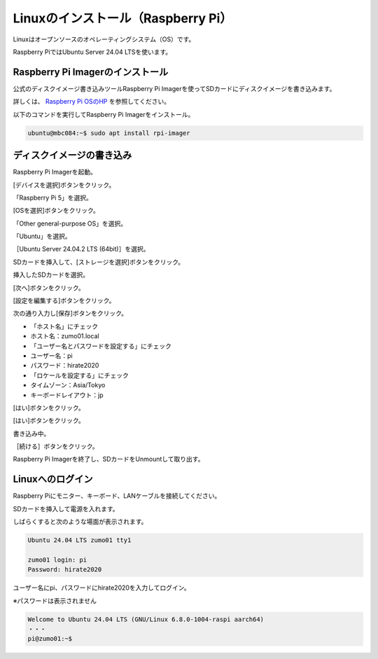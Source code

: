 ============================================================
Linuxのインストール（Raspberry Pi）
============================================================

Linuxはオープンソースのオペレーティングシステム（OS）です。

Raspberry PiではUbuntu Server 24.04 LTSを使います。

Raspberry Pi Imagerのインストール
============================================================

公式のディスクイメージ書き込みツールRaspberry Pi Imagerを使ってSDカードにディスクイメージを書き込みます。

詳しくは、 `Raspberry Pi OSのHP <https://www.raspberrypi.com/software/>`_ を参照してください。

以下のコマンドを実行してRaspberry Pi Imagerをインストール。

.. code-block:: console

    ubuntu@mbc084:~$ sudo apt install rpi-imager

ディスクイメージの書き込み
============================================================

Raspberry Pi Imagerを起動。

[デバイスを選択]ボタンをクリック。

.. image:: ./images/linux_install_pi_img_01.png

「Raspberry Pi 5」を選択。

.. image:: ./images/linux_install_pi_img_02.png

[OSを選択]ボタンをクリック。

.. image:: ./images/linux_install_pi_img_03.png

「Other general-purpose OS」を選択。

.. image:: ./images/linux_install_pi_img_04.png

「Ubuntu」を選択。

.. image:: ./images/linux_install_pi_img_05.png

［Ubuntu Server 24.04.2 LTS (64bit)］を選択。

.. image:: ./images/linux_install_pi_img_06.png

SDカードを挿入して、[ストレージを選択]ボタンをクリック。

.. image:: ./images/linux_install_pi_img_07.png

挿入したSDカードを選択。

.. image:: ./images/linux_install_pi_img_08.png

[次へ]ボタンをクリック。

.. image:: ./images/linux_install_pi_img_09.png

[設定を編集する]ボタンをクリック。

.. image:: ./images/linux_install_pi_img_10.png

次の通り入力し[保存]ボタンをクリック。

- 「ホスト名」にチェック
- ホスト名：zumo01.local
- 「ユーザー名とパスワードを設定する」にチェック
- ユーザー名：pi
- パスワード：hirate2020
- 「ロケールを設定する」にチェック
- タイムゾーン：Asia/Tokyo
- キーボードレイアウト：jp

.. image:: ./images/linux_install_pi_img_11.png

[はい]ボタンをクリック。

.. image:: ./images/linux_install_pi_img_12.png

[はい]ボタンをクリック。

.. image:: ./images/linux_install_pi_img_13.png

書き込み中。

.. image:: ./images/linux_install_pi_img_14.png

［続ける］ボタンをクリック。

.. image:: ./images/linux_install_pi_img_15.png

Raspberry Pi Imagerを終了し、SDカードをUnmountして取り出す。

Linuxへのログイン
============================================================

Raspberry Piにモニター、キーボード、LANケーブルを接続してください。

SDカードを挿入して電源を入れます。

しばらくすると次のような場面が表示されます。

.. code-block:: console

    Ubuntu 24.04 LTS zumo01 tty1

    zumo01 login: pi
    Password: hirate2020

ユーザー名にpi、パスワードにhirate2020を入力してログイン。

※パスワードは表示されません

.. code-block:: console

    Welcome to Ubuntu 24.04 LTS (GNU/Linux 6.8.0-1004-raspi aarch64)
    ・・・
    pi@zumo01:~$
